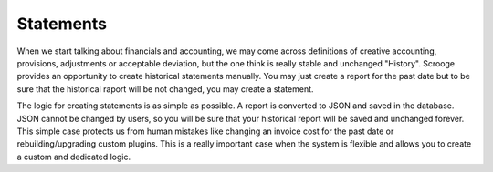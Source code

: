 ==========
Statements
==========

When we start talking about financials and accounting, we may come across definitions of creative accounting, provisions, adjustments or acceptable deviation, but the one think is really stable and unchanged "History". Scrooge provides an opportunity to create historical statements manually. You may just create a report for the past date but to be sure that the historical raport will be not changed, you may create a statement.

The logic for creating statements is as simple as possible. A report is converted to JSON and saved in the database. JSON cannot be changed by users, so you will be sure that your historical report will be saved and unchanged forever. This simple case protects us from human mistakes like changing an invoice cost for the past date or rebuilding/upgrading custom plugins. This is a really important case when the system is flexible and allows you to create a custom and dedicated logic.

